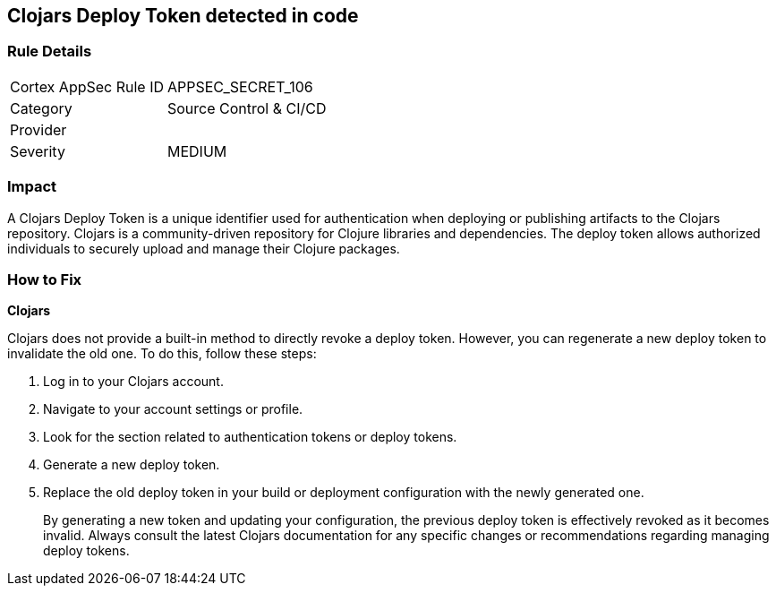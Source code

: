 == Clojars Deploy Token detected in code


=== Rule Details

[cols="1,2"]
|===
|Cortex AppSec Rule ID |APPSEC_SECRET_106
|Category |Source Control & CI/CD
|Provider |
|Severity |MEDIUM
|===




=== Impact
A Clojars Deploy Token is a unique identifier used for authentication when deploying or publishing artifacts to the Clojars repository. Clojars is a community-driven repository for Clojure libraries and dependencies. The deploy token allows authorized individuals to securely upload and manage their Clojure packages.


=== How to Fix


*Clojars*

Clojars does not provide a built-in method to directly revoke a deploy token. However, you can regenerate a new deploy token to invalidate the old one. To do this, follow these steps:

1. Log in to your Clojars account.
2. Navigate to your account settings or profile.
3. Look for the section related to authentication tokens or deploy tokens.
4. Generate a new deploy token.
5. Replace the old deploy token in your build or deployment configuration with the newly generated one.
+
By generating a new token and updating your configuration, the previous deploy token is effectively revoked as it becomes invalid. Always consult the latest Clojars documentation for any specific changes or recommendations regarding managing deploy tokens.
